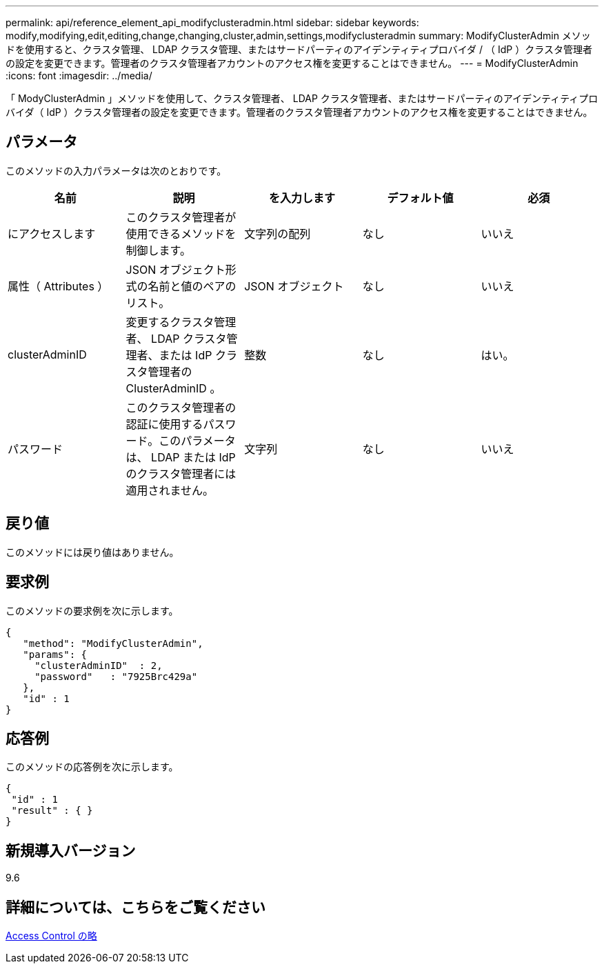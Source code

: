 ---
permalink: api/reference_element_api_modifyclusteradmin.html 
sidebar: sidebar 
keywords: modify,modifying,edit,editing,change,changing,cluster,admin,settings,modifyclusteradmin 
summary: ModifyClusterAdmin メソッドを使用すると、クラスタ管理、 LDAP クラスタ管理、またはサードパーティのアイデンティティプロバイダ / （ IdP ）クラスタ管理者の設定を変更できます。管理者のクラスタ管理者アカウントのアクセス権を変更することはできません。 
---
= ModifyClusterAdmin
:icons: font
:imagesdir: ../media/


[role="lead"]
「 ModyClusterAdmin 」メソッドを使用して、クラスタ管理者、 LDAP クラスタ管理者、またはサードパーティのアイデンティティプロバイダ（ IdP ）クラスタ管理者の設定を変更できます。管理者のクラスタ管理者アカウントのアクセス権を変更することはできません。



== パラメータ

このメソッドの入力パラメータは次のとおりです。

|===
| 名前 | 説明 | を入力します | デフォルト値 | 必須 


 a| 
にアクセスします
 a| 
このクラスタ管理者が使用できるメソッドを制御します。
 a| 
文字列の配列
 a| 
なし
 a| 
いいえ



 a| 
属性（ Attributes ）
 a| 
JSON オブジェクト形式の名前と値のペアのリスト。
 a| 
JSON オブジェクト
 a| 
なし
 a| 
いいえ



 a| 
clusterAdminID
 a| 
変更するクラスタ管理者、 LDAP クラスタ管理者、または IdP クラスタ管理者の ClusterAdminID 。
 a| 
整数
 a| 
なし
 a| 
はい。



 a| 
パスワード
 a| 
このクラスタ管理者の認証に使用するパスワード。このパラメータは、 LDAP または IdP のクラスタ管理者には適用されません。
 a| 
文字列
 a| 
なし
 a| 
いいえ

|===


== 戻り値

このメソッドには戻り値はありません。



== 要求例

このメソッドの要求例を次に示します。

[listing]
----
{
   "method": "ModifyClusterAdmin",
   "params": {
     "clusterAdminID"  : 2,
     "password"   : "7925Brc429a"
   },
   "id" : 1
}
----


== 応答例

このメソッドの応答例を次に示します。

[listing]
----
{
 "id" : 1
 "result" : { }
}
----


== 新規導入バージョン

9.6



== 詳細については、こちらをご覧ください

xref:reference_element_api_app_b_access_control.adoc[Access Control の略]
